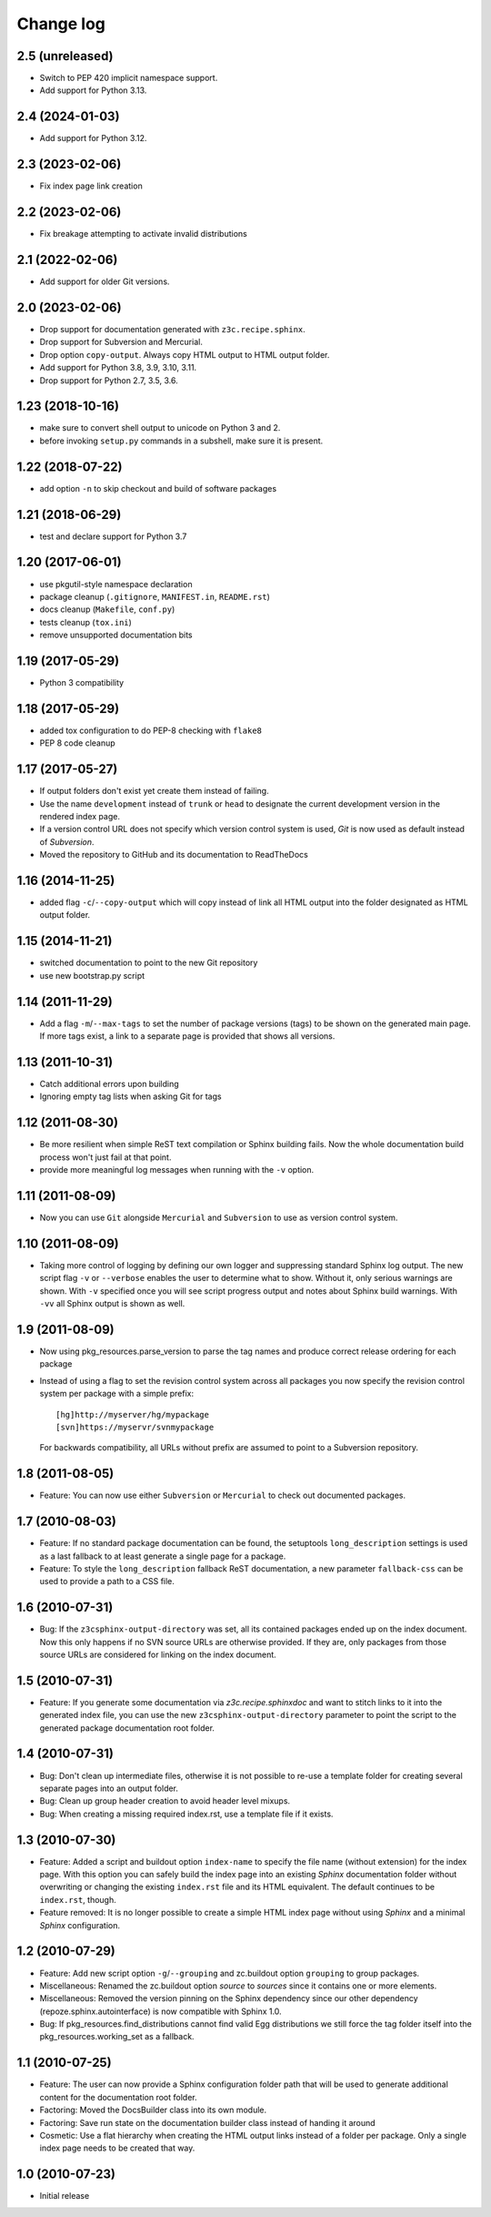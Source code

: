 Change log
==========

2.5 (unreleased)
----------------

- Switch to PEP 420 implicit namespace support.

- Add support for Python 3.13.


2.4 (2024-01-03)
----------------

- Add support for Python 3.12.


2.3 (2023-02-06)
----------------

- Fix index page link creation


2.2 (2023-02-06)
----------------

- Fix breakage attempting to activate invalid distributions


2.1 (2022-02-06)
----------------

- Add support for older Git versions.


2.0 (2023-02-06)
----------------

- Drop support for documentation generated with ``z3c.recipe.sphinx``.

- Drop support for Subversion and Mercurial.

- Drop option ``copy-output``. Always copy HTML output to HTML output folder.

- Add support for Python 3.8, 3.9, 3.10, 3.11.

- Drop support for Python 2.7, 3.5, 3.6.


1.23 (2018-10-16)
-----------------
- make sure to convert shell output to unicode on Python 3 and 2.
- before invoking ``setup.py`` commands in a subshell, make sure
  it is present.


1.22 (2018-07-22)
-----------------
- add option ``-n`` to skip checkout and build of software packages


1.21 (2018-06-29)
-----------------
- test and declare support for Python 3.7


1.20 (2017-06-01)
-----------------
- use pkgutil-style namespace declaration
- package cleanup (``.gitignore``, ``MANIFEST.in``, ``README.rst``)
- docs cleanup (``Makefile``, ``conf.py``)
- tests cleanup (``tox.ini``)
- remove unsupported documentation bits


1.19 (2017-05-29)
-----------------
- Python 3 compatibility


1.18 (2017-05-29)
-----------------
- added tox configuration to do PEP-8 checking with ``flake8``
- PEP 8 code cleanup


1.17 (2017-05-27)
-----------------
- If output folders don't exist yet create them instead of failing.
- Use the name ``development`` instead of ``trunk`` or ``head`` to
  designate the current development version in the rendered index page.
- If a version control URL does not specify which version control
  system is used, `Git` is now used as default instead of `Subversion`.
- Moved the repository to GitHub and its documentation to ReadTheDocs


1.16 (2014-11-25)
-----------------
- added flag ``-c``/``--copy-output`` which will copy instead of link
  all HTML output into the folder designated as HTML output folder.


1.15 (2014-11-21)
-----------------
- switched documentation to point to the new Git repository
- use new bootstrap.py script


1.14 (2011-11-29)
-----------------
- Add a flag ``-m``/``--max-tags`` to set the number of package
  versions (tags) to be shown on the generated main page. If more
  tags exist, a link to a separate page is provided that shows all
  versions.


1.13 (2011-10-31)
-----------------
- Catch additional errors upon building
- Ignoring empty tag lists when asking Git for tags


1.12 (2011-08-30)
-----------------
- Be more resilient when simple ReST text compilation or 
  Sphinx building fails. Now the whole documentation build 
  process won't just fail at that point.
- provide more meaningful log messages when running with 
  the ``-v`` option.


1.11 (2011-08-09)
-----------------
- Now you can use ``Git`` alongside ``Mercurial`` and 
  ``Subversion`` to use as version control system.


1.10 (2011-08-09)
-----------------
- Taking more control of logging by defining our own logger and
  suppressing standard Sphinx log output. The new script flag 
  ``-v`` or ``--verbose`` enables the user to determine what to 
  show. Without it, only serious warnings are shown. With ``-v``
  specified once you will see script progress output and notes 
  about Sphinx build warnings. With ``-vv`` all Sphinx output 
  is shown as well.


1.9 (2011-08-09)
----------------
- Now using pkg_resources.parse_version to parse the tag names and 
  produce correct release ordering for each package
- Instead of using a flag to set the revision control system 
  across all packages you now specify the revision control system 
  per package with a simple prefix::

    [hg]http://myserver/hg/mypackage
    [svn]https://myservr/svnmypackage

  For backwards compatibility, all URLs without prefix are assumed 
  to point to a Subversion repository.


1.8 (2011-08-05)
----------------
- Feature: You can now use either ``Subversion`` or ``Mercurial``
  to check out documented packages.


1.7 (2010-08-03)
----------------
- Feature: If no standard package documentation can be found, 
  the setuptools ``long_description`` settings is used as a 
  last fallback to at least generate a single page for a package.

- Feature: To style the ``long_description`` fallback ReST 
  documentation, a new parameter ``fallback-css`` can be used to 
  provide a path to a CSS file.


1.6 (2010-07-31)
----------------
- Bug: If the ``z3csphinx-output-directory`` was set, all its 
  contained packages ended up on the index document. Now this 
  only happens if no SVN source URLs are otherwise provided.
  If they are, only packages from those source URLs are 
  considered for linking on the index document.


1.5 (2010-07-31)
----------------
- Feature: If you generate some documentation via 
  `z3c.recipe.sphinxdoc` and want to stitch links to it 
  into the generated index file, you can use the new 
  ``z3csphinx-output-directory`` parameter to point the script 
  to the generated package documentation root folder.


1.4 (2010-07-31)
----------------
- Bug: Don't clean up intermediate files, otherwise it is not 
  possible to re-use a template folder for creating several
  separate pages into an output folder.

- Bug: Clean up group header creation to avoid header level
  mixups.

- Bug: When creating a missing required index.rst, use a 
  template file if it exists.


1.3 (2010-07-30)
----------------
- Feature: Added a script and buildout option ``index-name`` to 
  specify the file name (without extension) for the index page.
  With this option you can safely build the index page into an 
  existing `Sphinx` documentation folder without overwriting 
  or changing the existing ``index.rst`` file and its HTML 
  equivalent. The default continues to be ``index.rst``, though.

- Feature removed: It is no longer possible to create a simple HTML
  index page without using `Sphinx` and a minimal `Sphinx` 
  configuration.


1.2 (2010-07-29)
----------------
- Feature: Add new script option ``-g``/``--grouping`` and zc.buildout 
  option ``grouping`` to group packages.

- Miscellaneous: Renamed the zc.buildout option `source` to `sources`
  since it contains one or more elements.

- Miscellaneous: Removed the version pinning on the Sphinx dependency 
  since our other dependency (repoze.sphinx.autointerface) is now 
  compatible with Sphinx 1.0.

- Bug: If pkg_resources.find_distributions cannot find valid
  Egg distributions we still force the tag folder itself into the 
  pkg_resources.working_set as a fallback.


1.1 (2010-07-25)
----------------
- Feature: The user can now provide a Sphinx configuration folder 
  path that will be used to generate additional content for the 
  documentation root folder.

- Factoring: Moved the DocsBuilder class into its own module.

- Factoring: Save run state on the documentation builder class 
  instead of handing it around

- Cosmetic: Use a flat hierarchy when creating the HTML output links
  instead of a folder per package. Only a single index page needs to 
  be created that way.


1.0 (2010-07-23)
----------------
- Initial release
